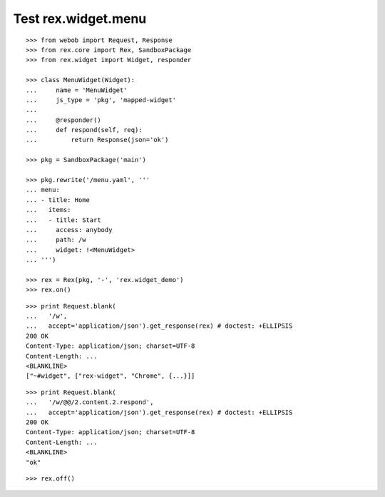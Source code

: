 Test rex.widget.menu
====================

::

  >>> from webob import Request, Response
  >>> from rex.core import Rex, SandboxPackage
  >>> from rex.widget import Widget, responder

  >>> class MenuWidget(Widget):
  ...     name = 'MenuWidget'
  ...     js_type = 'pkg', 'mapped-widget'
  ...
  ...     @responder()
  ...     def respond(self, req):
  ...         return Response(json='ok')

  >>> pkg = SandboxPackage('main')

  >>> pkg.rewrite('/menu.yaml', '''
  ... menu:
  ... - title: Home
  ...   items:
  ...   - title: Start
  ...     access: anybody
  ...     path: /w
  ...     widget: !<MenuWidget>
  ... ''')

  >>> rex = Rex(pkg, '-', 'rex.widget_demo')
  >>> rex.on()

::

  >>> print Request.blank(
  ...   '/w',
  ...   accept='application/json').get_response(rex) # doctest: +ELLIPSIS
  200 OK
  Content-Type: application/json; charset=UTF-8
  Content-Length: ...
  <BLANKLINE>
  ["~#widget", ["rex-widget", "Chrome", {...}]]

::

  >>> print Request.blank(
  ...   '/w/@@/2.content.2.respond',
  ...   accept='application/json').get_response(rex) # doctest: +ELLIPSIS
  200 OK
  Content-Type: application/json; charset=UTF-8
  Content-Length: ...
  <BLANKLINE>
  "ok"

::

  >>> rex.off()
